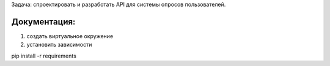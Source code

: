 Задача: спроектировать и разработать API для системы опросов пользователей.


Документация:
============

1) создать виртуальное окружение

2) установить зависимости

pip install -r requirements